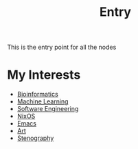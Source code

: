 :PROPERTIES:
:ID:       0ee8b4ea-1892-4abf-af63-83bde68b1ffe
:END:
#+title: Entry
#+filetags: ENTRY


This is the entry point for all the nodes

* My Interests

- [[id:d1d9fda3-fb43-4888-a179-7f24ad0554eb][Bioinformatics]]
- [[id:66025d03-ddac-4757-9f27-b2cbfe377b6c][Machine Learning]]
- [[id:61804c51-b1bf-4a77-8d07-afe2720618bc][Software Engineering]]
- [[id:1d43e6ba-cd47-4cd5-90ec-efa31b429c2b][NixOS]]
- [[id:0dd14a16-641a-4563-8e77-99923f9fc3d9][Emacs]]
- [[id:8c7ce668-9c16-485f-bf08-9a09a868d514][Art]]
- [[id:f33b74f2-bd1f-4e39-aa6c-5755fb41e6c9][Stenography]]



